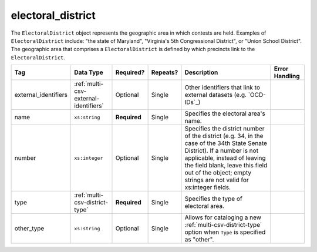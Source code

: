 .. This file is auto-generated.  Do not edit it by hand!

.. _multi-csv-electoral-district:

electoral_district
==================

The ``ElectoralDistrict`` object represents the geographic area in which contests are held. Examples
of ``ElectoralDistrict`` include: "the state of Maryland", "Virginia's 5th Congressional District",
or "Union School District". The geographic area that comprises a ``ElectoralDistrict`` is defined by
which precincts link to the ``ElectoralDistrict``.

+----------------------+---------------------------------------+--------------+--------------+------------------------------------------+------------------------------------------+
| Tag                  | Data Type                             | Required?    | Repeats?     | Description                              | Error Handling                           |
+======================+=======================================+==============+==============+==========================================+==========================================+
| external_identifiers | :ref:`multi-csv-external-identifiers` | Optional     | Single       | Other identifiers that link to external  |                                          |
|                      |                                       |              |              | datasets (e.g. `OCD-IDs`_)               |                                          |
+----------------------+---------------------------------------+--------------+--------------+------------------------------------------+------------------------------------------+
| name                 | ``xs:string``                         | **Required** | Single       | Specifies the electoral area's name.     |                                          |
+----------------------+---------------------------------------+--------------+--------------+------------------------------------------+------------------------------------------+
| number               | ``xs:integer``                        | Optional     | Single       | Specifies the district number of the     |                                          |
|                      |                                       |              |              | district (e.g. 34, in the case of the    |                                          |
|                      |                                       |              |              | 34th State Senate District). If a number |                                          |
|                      |                                       |              |              | is not applicable, instead of leaving    |                                          |
|                      |                                       |              |              | the field blank, leave this field out of |                                          |
|                      |                                       |              |              | the object; empty strings are not valid  |                                          |
|                      |                                       |              |              | for xs:integer fields.                   |                                          |
+----------------------+---------------------------------------+--------------+--------------+------------------------------------------+------------------------------------------+
| type                 | :ref:`multi-csv-district-type`        | **Required** | Single       | Specifies the type of electoral area.    |                                          |
+----------------------+---------------------------------------+--------------+--------------+------------------------------------------+------------------------------------------+
| other_type           | ``xs:string``                         | Optional     | Single       | Allows for cataloging a new              |                                          |
|                      |                                       |              |              | :ref:`multi-csv-district-type` option    |                                          |
|                      |                                       |              |              | when ``Type`` is specified as "other".   |                                          |
+----------------------+---------------------------------------+--------------+--------------+------------------------------------------+------------------------------------------+

.. code-block:: csv-table
   :linenos:


    id,external_identifier_type,external_identifier_othertype,external_identifier_value,name,number,type,other_type
    ed001,ocd-id,,ocd-division/country:us/state:ny/borough:brooklyn,Brooklyn,1,borough,
    ed002,other,community-board,4,CB 4,2,other,community-board
